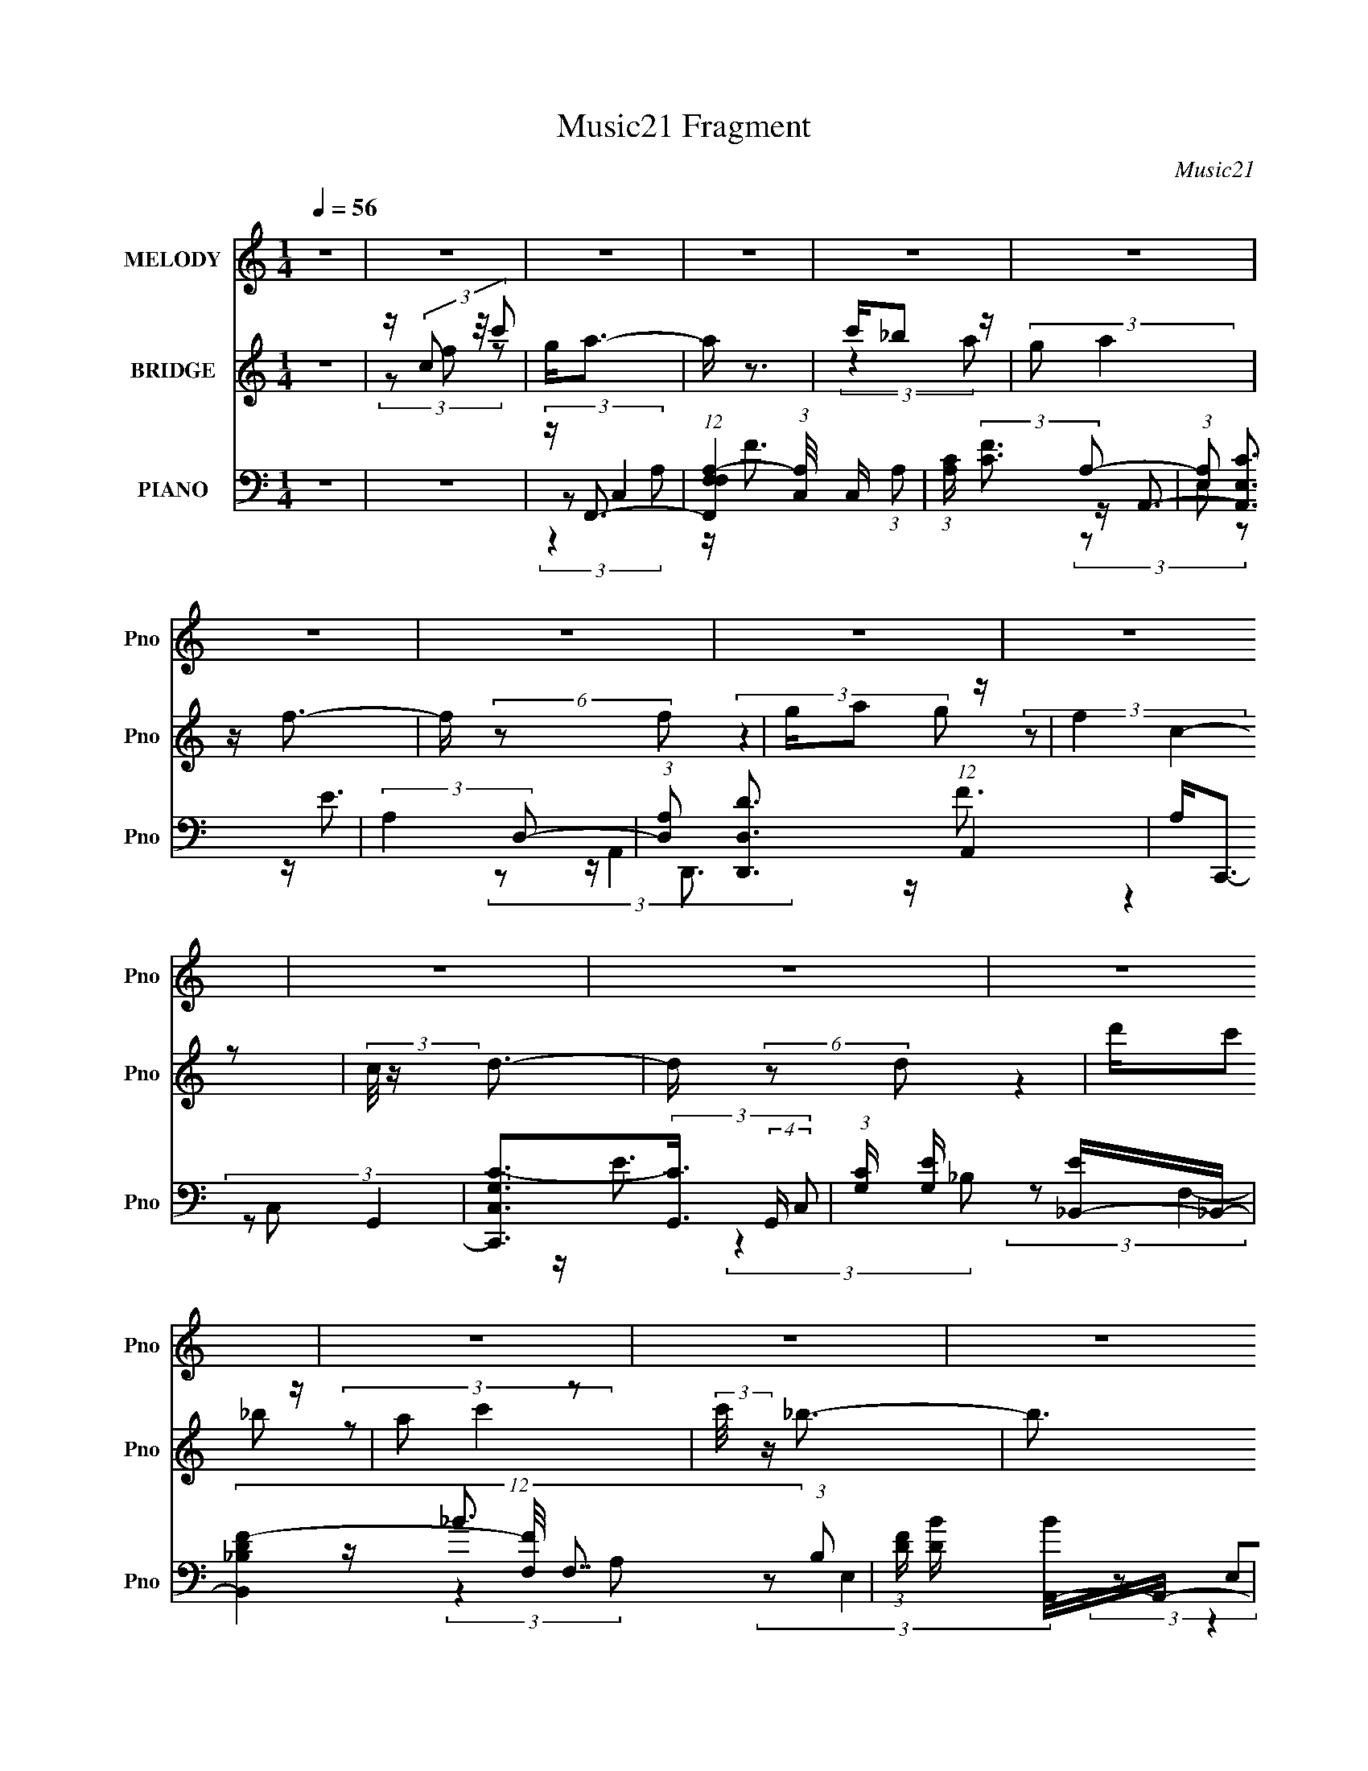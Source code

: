 X:1
T:Music21 Fragment
C:Music21
%%score 1 ( 2 3 ) ( 4 5 6 )
L:1/4
Q:1/4=56
M:1/4
I:linebreak $
K:none
V:1 treble nm="MELODY" snm="Pno"
L:1/8
V:2 treble nm="BRIDGE" snm="Pno"
V:3 treble 
V:4 bass nm="PIANO" snm="Pno"
L:1/16
V:5 bass 
L:1/16
V:6 bass 
V:1
 z2 | z2 | z2 | z2 | z2 | z2 | z2 | z2 | z2 | z2 | z2 | z2 | z2 | z2 | z2 | z2 | z2 | (3:2:2z2 A | %18
 G/ (3A c c | (3c z G | F/ G/ (3:2:2c c | (3:2:2c2 A | G/ A/ (3:2:2f f | (3f z e | %24
 f/ e/ (3:2:2c A | c2 (3:2:1d | e/(3f z/4 _B | (3:2:2_B2 c | d/ e (3:2:1A | (3:2:2A2 _B | %30
 c/ d (3:2:1f | f/(3f z/4 F | G2 | (3:2:2z2 A | G/ A/ (3:2:2c c | (3c z G | F/ G/ (3:2:2c c | %37
 (3c z A | G/ A/ (3:2:2f f | (3:2:2f2 e | f/ e/ (3:2:2c A | c3/2 (3:2:1d | e/ f (3:2:1_B | %43
 (3:2:2_B2 c | d/ e (3:2:1A | (3:2:2A2 _B | c/ d (3:2:1f | f/ f (3:2:1g | g2- | g2 | z2 | %51
 c/ (3c g c' | g/ a (3:2:1a | a/ a/ (3:2:2_b c' | g2 | g/ g/ (3:2:2a _b | a/ f (3:2:1f | %57
 f/(3g z/4 a | e2- | e/ e/ (3:2:2f e | c/(3d z/4 d | d/ e (3:2:1f | c3/2 z/ | z/ c/ (3:2:2A c | %64
 e/ f (3:2:1f | d/ f (3:2:1g | g2 | c/ c/ (3:2:2g c' | g/(3a z/4 a | a/ a/ (3:2:2_b c' | g2 | %71
 g/ g/ (3:2:2a _b | a/(3f z/4 f | f/ g (3:2:1a | e3/2 z/ | z/ e/ (3:2:2f e | c/(3d z/4 d | %77
 d/ e (3:2:1f | c3/2 z/ | z/ c/ (3:2:2A c | e/(3f z/4 f | d/ f (3:2:1g | g2 | z/ f (3:2:1e | f2- | %85
 f2- | (3:2:2f z2 | z2 | z2 | z2 | z2 | z2 | z2 | z2 | z2 | z2 | z2 | z2 | z2 | (3:2:2z2 A | %100
 G/ A/ (3:2:2c c | (3c z G | F/ G/ (3:2:2c c | (3c z A | G/ A/ (3:2:2f f | (3:2:2f2 e | %106
 f/ e/ (3:2:2c A | c3/2 (3:2:1d | e/ f (3:2:1_B | (3:2:2_B2 c | d/ e (3:2:1A | (3:2:2A2 _B | %112
 c/ d (3:2:1f | f/ f (3:2:1g | g2- | g2 | z2 | c/ (3c g c' | g/ a (3:2:1a | a/ a/ (3:2:2_b c' | %120
 g2 | g/ g/ (3:2:2a _b | a/ f (3:2:1f | f/(3g z/4 a | e2- | e/ e/ (3:2:2f e | c/(3d z/4 d | %127
 d/ e (3:2:1f | c3/2 z/ | z/ c/ (3:2:2A c | e/ f (3:2:1f | d/ f (3:2:1g | g2 | c/ c/ (3:2:2g c' | %134
 g/(3a z/4 a | a/ a/ (3:2:2_b c' | g2 | g/ g/ (3:2:2a _b | a/(3f z/4 f | f/ g (3:2:1a | e3/2 z/ | %141
 z/ e/ (3:2:2f e | c/(3d z/4 d | d/ e (3:2:1f | c3/2 z/ | z/ c/ (3:2:2A c | e/(3f z/4 f | %147
 d/ f (3:2:1g | g/ z3/2 | c/ (3c g c' | g/ a (3:2:1a | a/ a/ (3:2:2_b c' | g2 | g/ g/ (3:2:2a _b | %154
 a/ f (3:2:1f | f/(3g z/4 a | e2- | e/ e/ (3:2:2f e | c/(3d z/4 d | d/ e (3:2:1f | c3/2 z/ | %161
 z/ c/ (3:2:2A c | e/ f (3:2:1f | d/ f (3:2:1g | g2 | c/ c/ (3:2:2g c' | g/(3a z/4 a | %167
 a/ a/ (3:2:2_b c' | g2 | g/ g/ (3:2:2a _b | a/(3f z/4 f | f/ g (3:2:1a | e3/2 z/ | %173
 z/ e/ (3:2:2f e | c/(3d z/4 d | d/ e (3:2:1f | c3/2 z/ | z/ c/ (3:2:2A c | e/(3f z/4 f | %179
 d/ f (3:2:1g | g2 | z/ f (3:2:1e | f2- | f2- | (3:2:2f z2 |] %185
V:2
 z | z/4 (3c/ z/8 c'/ | g/<a/- | a/4 z3/4 | c'/4_b/ z/4 | (3:2:2g/ a | z/4 f3/4- | %7
 f/4 (6:5:2z/ f/ | g/4a/ z/4 | (3:2:2f z/ | (3:2:2c/8 z/4 d3/4- | d/4 (6:5:2z/ d/ | d'/4c'/ z/4 | %13
 a/ z/ | (3:2:2c'/8 z/4 _b3/4- | b3/4 (3:2:1a/ | _b/<g/- | g/<c'/- | c'- | c'/ z/ | z | z | z | z | %24
 z | z | z | z | z | z | z | z | z | z | z | z | z | z | z | z | z | z | z | z | z | z | z | z | %48
 z | z | z | z | z | z | z | z | z | z | z/4 D/4 z/ | G/4 z3/4 | z | z | z | z | z | z | z | z | %68
 z | z | z | z | z | z | z | z | z | z | z | z | z | z | z | z/4 c/4 (3:2:2z/4 c'/ | g/<a/- | %85
 a/ z/ | c'/4_b/ z/4 | g/ z/ | (3:2:2a/8 z/4 f3/4- | (12:7:2f z/8 (3:2:1f/ | g/4a/ z/4 | f/ z/ | %92
 (3:2:2c/8 z/4 d3/4- | d/4 (6:5:2z/ d/ | d'/4 (3:2:2c' z/8 | (3:2:2a/ c'- | (3:2:2c'/8 z/4 _b3/4- | %97
 b/4 (6:5:2z/ a/ | _b/<g/- | g/<c'/- | c'- | c'/4 z3/4 | z | z | z | z | z | z | z | z | z | z | %112
 z | z | z | z | z | z | z | z | z | z | z | z | z | z | z | z | z | z | z | z | z | z | z | z | %136
 z | z | z | z | z | z | z | z | z | z | z | z | z | z | z | z | z | z | z | z | z | z | z | z | %160
 z | z | z | z | z | z | z | z | z | z | z | z | z | z | z | z | z | z | z | z | z | %181
 z/4 (3c/ z/8 c'/ | g/<a/- | a/4 z3/4 | c'/4_b/ z/4 | (3:2:2g/ a | z/4 f3/4- | f/4 (6:5:2z/ f/ | %188
 g/4a/ z/4 | (3:2:2f z/ | (3:2:2c/8 z/4 d3/4- | d/4 (6:5:2z/ d/ | d'/4c'/ z/4 | a/ z/ | %194
 (3:2:2c'/8 z/4 _b3/4- | b3/4 (3:2:1a/ | _b/<a/- | a/<g/- | g/<f/- | f- | f- | f- | f/4 z3/4 |] %203
V:3
 x | (3z/ f/ z/ | x | x | (3:2:2z a/ | x | x | x | (3:2:2z g/ | (3:2:2z/ c- | x | x | (3:2:2z _b/ | %13
 (3:2:2z/ c'- | x | x13/12 | x | x | x | x | x | x | x | x | x | x | x | x | x | x | x | x | x | %33
 x | x | x | x | x | x | x | x | x | x | x | x | x | x | x | x | x | x | x | x | x | x | x | x | %57
 x | (3z/ [EF]/ z/ | x | x | x | x | x | x | x | x | x | x | x | x | x | x | x | x | x | x | x | %78
 x | x | x | x | x | (3z/ f/ z/ | x | x | (3:2:2z a/ | (3:2:2z/ a- | x | x | (3:2:2z g/ | %91
 (3:2:2z/ c- | x | x | (3:2:2z _b/ | x | x | x | x | x | x | x | x | x | x | x | x | x | x | x | %110
 x | x | x | x | x | x | x | x | x | x | x | x | x | x | x | x | x | x | x | x | x | x | x | x | %134
 x | x | x | x | x | x | x | x | x | x | x | x | x | x | x | x | x | x | x | x | x | x | x | x | %158
 x | x | x | x | x | x | x | x | x | x | x | x | x | x | x | x | x | x | x | x | x | x | x | %181
 (3z/ f/ z/ | x | x | (3:2:2z a/ | x | x | x | (3:2:2z g/ | (3:2:2z/ c- | x | x | (3:2:2z _b/ | %193
 (3:2:2z/ c'- | x | x13/12 | x | x | x | x | x | x | x |] %203
V:4
 z4 | z4 | z F,,3- | (12:11:1[F,,F,F,A,-]4(3:2:1[A,-C,]/ C,11/3 (3:2:1A,2 | %4
 (3:2:1[A,C] (3:2:2[CF]3 A,2- | (3:2:1[A,E,]2 [A,,E,C]3 | (3:2:2A,4 D,2- | %7
 (3:2:1[D,A,]2 [D,,D,D]3 (12:7:1A,,4 | A,2<C,,2- | [C,,G,C,C-]3(3[C-G,,]3/2 (4:3:2G,,16/7 C,2 | %10
 (3:2:1[CG,] [G,E]/3 [E_B,,-]2/3_B,,7/3- | (12:11:3[B,,D_B,F-]4[F-F,]/ F,7/2 (3:2:1B,2 | %12
 (3:2:1[FD] [DB]/3 [BA,,-]2/3A,,7/3- | (12:11:1[A,,CE-]4[E-E,]/3 (3:2:1E,3/2 | %14
 [EA,] (3:2:1[CG,,-]G,,7/3- | [G,,_B,D-]2>[D-D,G,]2 | [DG,]2<C,,2- | %17
 (12:11:1[C,,G,E-]4[E-G,,]/3 (3:2:1G,,7/2 (3:2:1C,2 | E (3:2:1[CF,,-] F,,7/3- | %19
 (12:11:1[F,,A,F-]4[F-C,]/3 (3:2:1C,3/2 (3:2:1F, | [FA,] (3:2:1[CA,,-]A,,7/3- | %21
 [A,,CCE-]4 (6:5:2E,4 A,2 | (3:2:1[EC] [CA]/3 [AD,,-]2/3D,,7/3- | %23
 [D,,A,A,D-]3(3[D-A,,]3/2 (4:3:2A,,16/7 D,4 | (3:2:1[DA,] [A,F]/3 [FC,,-]2/3C,,7/3- | %25
 [C,,G,G,C-]3(3[C-G,,]3/2 (4:3:2G,,16/7 C,4 | (3:2:1[CG,] [G,E]/3 [E_B,,-]2/3_B,,7/3- | %27
 [B,,DDF-]3(3[F-F,]3/2 (4:3:2F,16/7 B,2 | (3:2:1[FD]2 [BE,-] (3:2:1E,5/2- | %29
 [E,CCE-]4 (3:2:1A,4 A,,4- A,, | (3:2:1[EC] [CA]/3 [AG,,-]2/3G,,7/3- | %31
 [G,,_B,B,D-]3(3[D-D,]3/2 (4:3:2D,16/7 G,2 | (3:2:1[D_B,] [_B,G]/3 [GC,,-]2/3C,,7/3- | %33
 [C,,G,G,C-]4 (6:5:2G,,4 C,4 | (3:2:1[CG,] [G,E]/3 [EF,,-]2/3F,,7/3- | %35
 (12:11:1[F,,A,F-]4[F-C,]/3 (3:2:1C,3/2 (3:2:1F, | [FA,] (3:2:1[CA,,-]A,,7/3- | %37
 [A,,CCE-]4 (6:5:2E,4 A,2 | (3:2:1[EC] [CA]/3 [AD,,-]2/3D,,7/3- | %39
 [D,,A,A,D-]3(3[D-A,,]3/2 (4:3:2A,,16/7 D,4 | (3:2:1[DA,] [A,F]/3 [FC,,-]2/3C,,7/3- | %41
 [C,,G,G,C-]3(3[C-G,,]3/2 (4:3:2G,,16/7 C,4 | (3:2:1[CG,] [G,E]/3 [E_B,,-]2/3_B,,7/3- | %43
 [B,,DDF-]3(3[F-F,]3/2 (4:3:2F,16/7 B,2 | (3:2:1[FD]2 [BE,-] (3:2:1E,5/2- | %45
 [E,CCE-]4 (3:2:1A,4 A,,4- A,, | (3:2:1[EC] [CA]/3 [AG,,-]2/3G,,7/3- | %47
 [G,,_B,B,D-]3(3[D-D,]3/2 (4:3:2D,16/7 G,2 | (3:2:1[D_B,] [_B,G]/3 [GC,,-]2/3C,,7/3- | %49
 [C,,G,G,C-]4 (6:5:2G,,4 C,4 | (3:2:1[CG,] [G,E]/3 [EC,,C,]2/3[C,,C,]7/3 | z4 | z F,,3- | %53
 [F,,CCF-A-]3(3[F-A-C,]3/2 (1:1:2C,5/2 F,2 | (3:2:1[FAC] (3CE,2A,2- | %55
 (3:2:1[A,E,] (3:2:1[E,A,,] [A,,E,A,C-E-]7/3(3:2:1[CE]/- | (3:2:1[CEA,] A,/3D,,3- | %57
 (12:11:3[D,,A,D,A,A,,]4[A,,A,,]/ A,,24/7 (3:2:1D,2 | (3:2:1[DFA,] A,/3C,,3- | %59
 [C,,G,C,G,]3(3:2:2[G,C,]3/2 (1:1:1C,/ | (3:2:1[CE]2_B,,2 (3:2:1z | %61
 [B,,,_B,,B,,_B,]3(3:2:1[_B,B,]3/2 | [DF]2<A,,2- | (12:11:3[A,,CEAE-A-]4 [E-A-E,]/ E,3/2 | %64
 (3:2:1[EAC] (3CD,2G,2- | (3[G,D,] [D,G,,] [G,,D,G,-]20/7(3:2:1G,3/2- | %66
 (3:2:1[G,_B,] [_B,D]/3 [DC,,-]2/3C,,7/3- | [C,,G,,]3 (3:2:1C x/3 | (3:2:1[CEG] (3:2:2[EG] C,4- | %69
 (6:5:3[C,CF,F-A-]4[F-A-F,,] F,,36/11 (6:5:1F,2 | (3:2:1[FAC]2(3:2:2E,2A,2- | %71
 (3:2:1[A,E,] (3:2:1[E,A,,] [A,,E,]10/3 | (3:2:1[CEA,] A,/3D,,3- | %73
 [D,,D,D,D-F-]3(3[D-F-A,,]3/2 (1:1:2A,,5/2 A, | (3:2:1[DFA,] A,/3C,,3- | %75
 (12:11:3[C,,C,C,]4 [C,G,]/ G,/ | (3:2:1[EGC]2(3:2:2_B,2D2- | %77
 (3:2:1[D_B,] (3:2:1[_B,B,,] [B,,B,D-]7/3(3:2:1D/- | (3:2:1[DF_B] (3[F_B]E,2A,2- | %79
 (3[A,E,] [E,A,,] [A,,E,A,-]20/7(3:2:1A,3/2- | (3:2:1[A,CE] [CE]/3G,,3- | %81
 [G,,_B,G,B,-]3(3[B,-D,]3/2 (4:3:2D,16/7 G,2 | (3:2:1[B,DG] [DG]/3C,,3- | %83
 [C,,G,C,]3[C,G,,]/3 (3:2:2G,,7/2 C,2 | (3:2:1[G,CE] (3:2:2[CE] C,4- | %85
 (6:5:2[C,A,F,]4 F,,4 (3:2:1F,2 | [CFA,] (3:2:2A,/ E,4- | (3:2:1[E,C-]2 [C-A,,]8/3 | %88
 (3:2:1[CD,,-]2 [D,,-EA,]8/3 | [D,,A,A,-]3 (3[A,-A,,]3/2 (4:3:2A,,16/7 D,2 | %90
 (3:2:1A, [DFC,-] C,7/3- | (12:7:1[C,E-]4 [E-G,]5/3 | (3:2:1[E_B,,-]2 [_B,,-GC]8/3 | %93
 (12:11:3[B,,F_B,F-]4[F-B,]/ (0:0:1D2 | (3:2:1[FD] (3:2:1[DB] [BE,-]/3 (3:2:1E,7/2- | %95
 (3:2:1[E,CE-]2[E-A,,]8/3 A,,/3 (3:2:1A, | [EA,] (3:2:1[CG,,-]G,,7/3- | [G,,_B,D-]2>[D-D,]2 | %98
 [DG,] (3:2:2G,/ G,,4- | (6:5:1[G,,G,C,C-]4(3:2:1[C-C,] C,,4- C,, | (3:2:1[CF,,-]2 [F,,-E]8/3 | %101
 (12:11:1[F,,A,F-]4[F-C,]/3 (3:2:1C,3/2 (3:2:1F, | [FA,] (3:2:1[CA,,-]A,,7/3- | %103
 [A,,CCE-]4 (6:5:2E,4 A,2 | (3:2:1[EC] [CA]/3 [AD,,-]2/3D,,7/3- | %105
 [D,,A,A,D-]3(3[D-A,,]3/2 (4:3:2A,,16/7 D,4 | (3:2:1[DA,] [A,F]/3 [FC,,-]2/3C,,7/3- | %107
 [C,,G,G,C-]3(3[C-G,,]3/2 (4:3:2G,,16/7 C,4 | (3:2:1[CG,] [G,E]/3 [E_B,,-]2/3_B,,7/3- | %109
 [B,,DDF-]3(3[F-F,]3/2 (4:3:2F,16/7 B,2 | (3:2:1[FD]2 [BE,-] (3:2:1E,5/2- | %111
 [E,CCE-]4 (3:2:1A,4 A,,4- A,, | (3:2:1[EC] [CA]/3 [AG,,-]2/3G,,7/3- | %113
 [G,,_B,B,D-]3(3[D-D,]3/2 (4:3:2D,16/7 G,2 | (3:2:1[D_B,] [_B,G]/3 [GC,,-]2/3C,,7/3- | %115
 [C,,G,G,C-]4 (6:5:2G,,4 C,4 | (3:2:1[CG,] [G,E]/3 [EC,,C,]2/3[C,,C,]7/3 | z4 | z F,,3- | %119
 [F,,CCF-A-]3(3[F-A-C,]3/2 (1:1:2C,5/2 F,2 | (3:2:1[FAC] (3CE,2A,2- | %121
 (3:2:1[A,E,] (3:2:1[E,A,,] [A,,E,A,C-E-]7/3(3:2:1[CE]/- | (3:2:1[CEA,] A,/3D,,3- | %123
 (12:11:3[D,,A,D,A,A,,]4[A,,A,,]/ A,,24/7 (3:2:1D,2 | (3:2:1[DFA,] A,/3C,,3- | %125
 [C,,G,C,G,]3(3:2:2[G,C,]3/2 (1:1:1C,/ | (3:2:1[CE]2_B,,2 (3:2:1z | %127
 [B,,,_B,,B,,_B,]3(3:2:1[_B,B,]3/2 | [DF]2<A,,2- | (12:11:3[A,,CEAE-A-]4 [E-A-E,]/ E,3/2 | %130
 (3:2:1[EAC] (3CD,2G,2- | (3[G,D,] [D,G,,] [G,,D,G,-]20/7(3:2:1G,3/2- | %132
 (3:2:1[G,_B,] [_B,D]/3 [DC,,-]2/3C,,7/3- | [C,,G,,]3 (3:2:1C x/3 | (3:2:1[CEG] (3:2:2[EG] C,4- | %135
 (6:5:3[C,CF,F-A-]4[F-A-F,,] F,,36/11 (6:5:1F,2 | (3:2:1[FAC]2(3:2:2E,2A,2- | %137
 (3:2:1[A,E,] (3:2:1[E,A,,] [A,,E,]10/3 | (3:2:1[CEA,] A,/3D,,3- | %139
 [D,,D,D,D-F-]3(3[D-F-A,,]3/2 (1:1:2A,,5/2 A, | (3:2:1[DFA,] A,/3C,,3- | %141
 (12:11:3[C,,C,C,]4 [C,G,]/ G,/ | (3:2:1[EGC]2(3:2:2_B,2D2- | %143
 (3:2:1[D_B,] (3:2:1[_B,B,,] [B,,B,D-]7/3(3:2:1D/- | (3:2:1[DF_B] (3[F_B]E,2A,2- | %145
 (3[A,E,] [E,A,,] [A,,E,A,-]20/7(3:2:1A,3/2- | (3:2:1[A,CE] [CE]/3G,,3- | %147
 [G,,_B,G,B,-]3(3[B,-D,]3/2 (4:3:2D,16/7 G,2 | (3:2:1[B,DG] [DG]/3C,,3- | %149
 [C,,G,C,]3[C,G,,]/3 (3:2:2G,,7/2 C,2 | (3:2:1[G,CE] [CE]/3F,,3- | %151
 [F,,CCF-A-]3(3[F-A-C,]3/2 (1:1:2C,5/2 F,2 | (3:2:1[FAC] (3CE,2A,2- | %153
 (3:2:1[A,E,] (3:2:1[E,A,,] [A,,E,A,C-E-]7/3(3:2:1[CE]/- | (3:2:1[CEA,] A,/3D,,3- | %155
 (12:11:3[D,,A,D,A,A,,]4[A,,A,,]/ A,,24/7 (3:2:1D,2 | (3:2:1[DFA,] A,/3C,,3- | %157
 [C,,G,C,G,]3(3:2:2[G,C,]3/2 (1:1:1C,/ | (3:2:1[CE]2_B,,2 (3:2:1z | %159
 [B,,,_B,,B,,_B,]3(3:2:1[_B,B,]3/2 | [DF]2<A,,2- | (12:11:3[A,,CEAE-A-]4 [E-A-E,]/ E,3/2 | %162
 (3:2:1[EAC] (3CD,2G,2- | (3[G,D,] [D,G,,] [G,,D,G,-]20/7(3:2:1G,3/2- | %164
 (3:2:1[G,_B,] [_B,D]/3 [DC,,-]2/3C,,7/3- | [C,,G,,]3 (3:2:1C x/3 | (3:2:1[CEG] (3:2:2[EG] C,4- | %167
 (6:5:3[C,CF,F-A-]4[F-A-F,,] F,,36/11 (6:5:1F,2 | (3:2:1[FAC]2(3:2:2E,2A,2- | %169
 (3:2:1[A,E,] (3:2:1[E,A,,] [A,,E,]10/3 | (3:2:1[CEA,] A,/3D,,3- | %171
 [D,,D,D,D-F-]3(3[D-F-A,,]3/2 (1:1:2A,,5/2 A, | (3:2:1[DFA,] A,/3C,,3- | %173
 (12:11:3[C,,C,C,]4 [C,G,]/ G,/ | (3:2:1[EGC]2(3:2:2_B,2D2- | %175
 (3:2:1[D_B,] (3:2:1[_B,B,,] [B,,B,D-]7/3(3:2:1D/- | (3:2:1[DF_B] (3[F_B]E,2A,2- | %177
 (3[A,E,] [E,A,,] [A,,E,A,-]20/7(3:2:1A,3/2- | (3:2:1[A,CE] [CE]/3G,,3- | %179
 [G,,_B,G,B,-]3(3[B,-D,]3/2 (4:3:2D,16/7 G,2 | (3:2:1[B,DG] [DG]/3C,,3- | %181
 [C,,G,C,]3[C,G,,]/3 (3:2:2G,,7/2 C,2 | (3:2:1[G,CE] [CE]/3F,,3- | %183
 [F,,CC]2(3:2:4[CC,] (1:1:3[C,F-][F-F,] F, | (3:2:1[FC] (3:2:1[CA] [AE,-]/3 (3:2:1E,7/2- | %185
 (3:2:1[E,C]2 [A,,E,E-]3 (3:2:1A, | (3:2:1[EC] (3:2:1[CA] [AA,,-]/3 (3:2:1A,,7/2- | %187
 (12:7:1[A,,A,A,]4(3:2:1[A,D,,]/ [D,,D-]8/3 (3:2:1D,4 | (3:2:1[DA,] [A,F]/3 [FC,,-]2/3C,,7/3- | %189
 (12:7:3[C,,G,G,]4[G,G,,]/ [G,,C-]24/7 (3:2:1C, | (3:2:1[CG,] [G,E]/3 [E_B,,-]2/3_B,,7/3- | %191
 [B,,DDF-]3(3[F-F,]3/2 (4:3:2F,16/7 B,2 | (3:2:1[FD] [DB]/3 [BA,,-]2/3A,,7/3- | %193
 [A,,CCE-]3(3[E-E,]3/2 (4:3:2E,16/7 A,2 | (3:2:1[EG,,-]2 [G,,-A]8/3 | [G,,_B,D-]2>[D-D,G,]2 | %196
 [DG,] (3:2:2G,/ G,,4- | (3:2:1[G,,G,C,]4 [C,,C-]3 (3:2:1C,2 | (3:2:1C E [F,,,C,,F,,CFA]3- | %199
 [F,,,C,,F,,CFA]4- | [F,,,C,,F,,CFA]4- | [F,,,C,,F,,CFA]4- | [F,,,C,,F,,CFA]3 z |] %203
V:5
 x4 | x4 | (3:2:2z2 C,4- | z F3- x5 | z A,,3- | z E3 x/3 | z D,,3- | z F3 x8/3 | (3:2:2z2 G,,4- | %9
 z E3- x8/3 | (3:2:2z2 F,4- | z _B3- x11/3 | (3:2:2z2 E,4- | (3z2 E,2C2- x | (3:2:2z2 D,4- | %15
 (3z2 D,2_B,2 | (3:2:2z2 G,,4- | (3z2 C,2C2- x11/3 | (3:2:2z2 C,4- | (3:2:1z2 C,2 (3:2:1z x5/3 | %20
 (3:2:2z2 E,4- | z A3- x5 | (3:2:2z2 A,,4- | z F3- x4 | (3:2:2z2 G,,4- | z E3- x4 | (3:2:2z2 F,4- | %27
 z _B3- x3 | z A,,3- | z A3- x23/3 | (3:2:2z2 D,4- | z G3- x3 | (3:2:2z2 G,,4- | z E3- x6 | %34
 (3:2:2z2 C,4- | (3:2:1z2 C,2 (3:2:1z x5/3 | (3:2:2z2 E,4- | z A3- x5 | (3:2:2z2 A,,4- | z F3- x4 | %40
 (3:2:2z2 G,,4- | z E3- x4 | (3:2:2z2 F,4- | z _B3- x3 | z A,,3- | z A3- x23/3 | (3:2:2z2 D,4- | %47
 z G3- x3 | (3:2:2z2 G,,4- | z E3- x6 | z [G,CE] z2 | x4 | (3:2:2z2 C,4- | z (3:2:2[FA]2 z2 x10/3 | %54
 z A,,3- | z (3:2:2[CE]2 z2 | (3:2:2z2 A,,4- | z (3[DF]2 z/ [DF]2- x10/3 | (3:2:2z2 C,4- | %59
 z (3:2:2[CE]4 z/ x/3 | z _B,,,3- | z _B, z2 | (3:2:2z2 E,4- | (3z2 E,2 z2 x | z G,,3- | z _B,2 z | %66
 (3z2 C,2C2- | C,[EG]2 z | z F,,3- | z (3:2:2[FA]2 z2 x14/3 | z A,,3- | z (3[CE]2 z/ [CE]2- x2/3 | %72
 (3:2:2z2 A,,4- | z (3:2:2[DF]2 z2 x7/3 | (3z2 C,2G,2- | z (3[EG]2 z/ [EG]2- x/3 | z _B,,3- | %77
 z [F_B]2 z | z A,,3- | z [CE]2 z | (3:2:2z2 D,4- | z (3:2:2[DG]4 z/ x8/3 | (3:2:2z2 G,,4- | %83
 z (3:2:2[CE]4 z/ x3 | z F,,3- | z [CF]3- x13/3 | z A,,3- | z E3- | (3:2:2z2 A,,4- | z [DF]3- x3 | %90
 (3:2:2z2 G,4- | z G3- | (3:2:2z2 _B,4- | z F,2 z x4/3 | z A,,3- | (3z2 E,2C2- x | (3:2:2z2 D,4- | %97
 (3z2 D,2_B,2 | z C,,3- | z E3- x5 | (3:2:2z2 C,4- | (3:2:1z2 C,2 (3:2:1z x5/3 | (3:2:2z2 E,4- | %103
 z A3- x5 | (3:2:2z2 A,,4- | z F3- x4 | (3:2:2z2 G,,4- | z E3- x4 | (3:2:2z2 F,4- | z _B3- x3 | %110
 z A,,3- | z A3- x23/3 | (3:2:2z2 D,4- | z G3- x3 | (3:2:2z2 G,,4- | z E3- x6 | z [G,CE] z2 | x4 | %118
 (3:2:2z2 C,4- | z (3:2:2[FA]2 z2 x10/3 | z A,,3- | z (3:2:2[CE]2 z2 | (3:2:2z2 A,,4- | %123
 z (3[DF]2 z/ [DF]2- x10/3 | (3:2:2z2 C,4- | z (3:2:2[CE]4 z/ x/3 | z _B,,,3- | z _B, z2 | %128
 (3:2:2z2 E,4- | (3z2 E,2 z2 x | z G,,3- | z _B,2 z | (3z2 C,2C2- | C,[EG]2 z | z F,,3- | %135
 z (3:2:2[FA]2 z2 x14/3 | z A,,3- | z (3[CE]2 z/ [CE]2- x2/3 | (3:2:2z2 A,,4- | %139
 z (3:2:2[DF]2 z2 x7/3 | (3z2 C,2G,2- | z (3[EG]2 z/ [EG]2- x/3 | z _B,,3- | z [F_B]2 z | z A,,3- | %145
 z [CE]2 z | (3:2:2z2 D,4- | z (3:2:2[DG]4 z/ x8/3 | (3:2:2z2 G,,4- | z (3:2:2[CE]4 z/ x3 | %150
 (3:2:2z2 C,4- | z (3:2:2[FA]2 z2 x10/3 | z A,,3- | z (3:2:2[CE]2 z2 | (3:2:2z2 A,,4- | %155
 z (3[DF]2 z/ [DF]2- x10/3 | (3:2:2z2 C,4- | z (3:2:2[CE]4 z/ x/3 | z _B,,,3- | z _B, z2 | %160
 (3:2:2z2 E,4- | (3z2 E,2 z2 x | z G,,3- | z _B,2 z | (3z2 C,2C2- | C,[EG]2 z | z F,,3- | %167
 z (3:2:2[FA]2 z2 x14/3 | z A,,3- | z (3[CE]2 z/ [CE]2- x2/3 | (3:2:2z2 A,,4- | %171
 z (3:2:2[DF]2 z2 x7/3 | (3z2 C,2G,2- | z (3[EG]2 z/ [EG]2- x/3 | z _B,,3- | z [F_B]2 z | z A,,3- | %177
 z [CE]2 z | (3:2:2z2 D,4- | z (3:2:2[DG]4 z/ x8/3 | (3:2:2z2 G,,4- | z (3:2:2[CE]4 z/ x3 | %182
 (3:2:2z2 C,4- | z A3- x2/3 | z A,,3- | z A3- x | z D,,3- | ^F2<=F2- x4 | (3:2:2z2 G,,4- | %189
 z E3- x4/3 | (3:2:2z2 F,4- | z _B3- x8/3 | (3:2:2z2 E,4- | z A3- x8/3 | (3:2:2z2 D,4- | %195
 (3z2 D,2_B,2 | z C,,3- | z E3- x3 | x14/3 | x4 | x4 | x4 | x4 |] %203
V:6
 x | x | (3:2:2z A,/- | x9/4 | (3z/ E,/ z/ | x13/12 | (3:2:2z/ A,,- | x5/3 | (3:2:2z C,/- | x5/3 | %10
 (3:2:2z _B,/- | x23/12 | (3:2:2z A,/ | x5/4 | (3:2:2z G,/- | x | (3:2:2z C,/- | x23/12 | %18
 (3:2:2z F,/- | (3:2:2z C/- x5/12 | (3:2:2z A,/- | x9/4 | (3:2:2z D,/- | x2 | (3:2:2z C,/- | x2 | %26
 (3:2:2z _B,/- | x7/4 | (3:2:2z A,/- | x35/12 | (3:2:2z G,/- | x7/4 | (3:2:2z C,/- | x5/2 | %34
 (3:2:2z F,/- | (3:2:2z C/- x5/12 | (3:2:2z A,/- | x9/4 | (3:2:2z D,/- | x2 | (3:2:2z C,/- | x2 | %42
 (3:2:2z _B,/- | x7/4 | (3:2:2z A,/- | x35/12 | (3:2:2z G,/- | x7/4 | (3:2:2z C,/- | x5/2 | x | x | %52
 (3:2:2z F,/- | x11/6 | x | x | (3:2:2z D,/- | x11/6 | (3:2:2z G,/ | x13/12 | (3:2:2z _B,/- | %61
 z/4 (3:2:2[DF] z/8 | (3:2:2z A,/ | x5/4 | (3:2:2z _E/ | z/4 D3/4- | x | (3z/ C,/C/- | %68
 (3:2:2z F,/- | x13/6 | x | x7/6 | (3:2:2z A,/- | x19/12 | x | x13/12 | x | (3:2:2z F/ | x | x | %80
 (3:2:2z G,/- | x5/3 | (3:2:2z C,/- | (3:2:2z G,/- x3/4 | (3:2:2z F,/- | x25/12 | (3:2:2z A,/ | %87
 (3:2:2z A,/- | (3:2:2z D,/- | x7/4 | (3:2:2z C/ | (3:2:2z C/- | (3:2:2z D/- | z/4 _B3/4- x/3 | %94
 (3:2:2z A,/- | x5/4 | (3:2:2z G,/ | x | (3:2:2z C,/- | x9/4 | (3:2:2z F,/- | (3:2:2z C/- x5/12 | %102
 (3:2:2z A,/- | x9/4 | (3:2:2z D,/- | x2 | (3:2:2z C,/- | x2 | (3:2:2z _B,/- | x7/4 | %110
 (3:2:2z A,/- | x35/12 | (3:2:2z G,/- | x7/4 | (3:2:2z C,/- | x5/2 | x | x | (3:2:2z F,/- | x11/6 | %120
 x | x | (3:2:2z D,/- | x11/6 | (3:2:2z G,/ | x13/12 | (3:2:2z _B,/- | z/4 (3:2:2[DF] z/8 | %128
 (3:2:2z A,/ | x5/4 | (3:2:2z _E/ | z/4 D3/4- | x | (3z/ C,/C/- | (3:2:2z F,/- | x13/6 | x | x7/6 | %138
 (3:2:2z A,/- | x19/12 | x | x13/12 | x | (3:2:2z F/ | x | x | (3:2:2z G,/- | x5/3 | (3:2:2z C,/- | %149
 (3:2:2z G,/- x3/4 | (3:2:2z F,/- | x11/6 | x | x | (3:2:2z D,/- | x11/6 | (3:2:2z G,/ | x13/12 | %158
 (3:2:2z _B,/- | z/4 (3:2:2[DF] z/8 | (3:2:2z A,/ | x5/4 | (3:2:2z _E/ | z/4 D3/4- | x | %165
 (3z/ C,/C/- | (3:2:2z F,/- | x13/6 | x | x7/6 | (3:2:2z A,/- | x19/12 | x | x13/12 | x | %175
 (3:2:2z F/ | x | x | (3:2:2z G,/- | x5/3 | (3:2:2z C,/- | (3:2:2z G,/- x3/4 | (3:2:2z F,/- | %183
 x7/6 | (3:2:2z A,/- | x5/4 | (3:2:2z D,/- | x2 | (3:2:2z C,/- | x4/3 | (3:2:2z _B,/- | x5/3 | %192
 (3:2:2z A,/- | x5/3 | (3:2:2z G,/- | x | (3:2:2z C,/- | x7/4 | x7/6 | x | x | x | x |] %203
